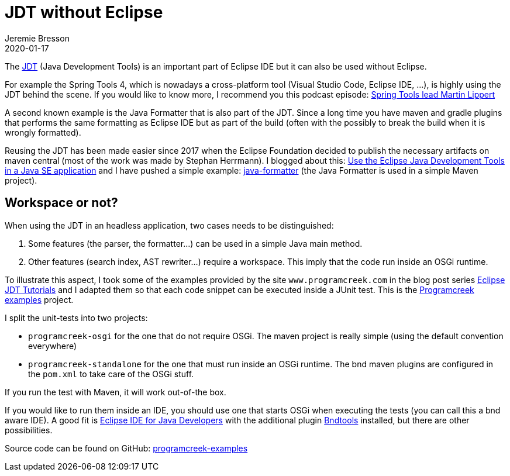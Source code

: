 = JDT without Eclipse
Jeremie Bresson
2020-01-17
:jbake-type: post
:jbake-status: published
:jbake-tags: eclipse, jdt, bnd, maven
:idprefix:
:listing-caption: Listing
:figure-caption: Figure
:experimental:

The link:https://www.eclipse.org/jdt/[JDT] (Java Development Tools) is an important part of Eclipse IDE but it can also be used without Eclipse.

For example the Spring Tools 4, which is nowadays a cross-platform tool (Visual Studio Code, Eclipse IDE, …), is highly using the JDT behind the scene.
If you would like to know more, I recommend you this podcast episode: link:https://soundcloud.com/a-bootiful-podcast/spring-tools-lead-martin-lippert[Spring Tools lead Martin Lippert]

A second known example is the Java Formatter that is also part of the JDT.
Since a long time you have maven and gradle plugins that performs the same formatting as Eclipse IDE but as part of the build (often with the possibly to break the build when it is wrongly formatted).

Reusing the JDT has been made easier since 2017 when the Eclipse Foundation decided to publish the necessary artifacts on maven central (most of the work was made by Stephan Herrmann).
I blogged about this: link:https://jmini.github.io/blog/2017/2017-01-10_use-eclipse-jdt-in-java-app.html[Use the Eclipse Java Development Tools in a Java SE application] and I have pushed a simple example: link:https://github.com/jmini/jdt-experiments/tree/master/java-formatter[java-formatter] (the Java Formatter is used in a simple Maven project).

== Workspace or not?

When using the JDT in an headless application, two cases needs to be distinguished:

1. Some features (the parser, the formatter…) can be used in a simple Java main method.
2. Other features (search index, AST rewriter…) require a workspace. This imply that the code run inside an OSGi runtime.

To illustrate this aspect, I took some of the examples provided by the site `www.programcreek.com` in the blog post series link:https://www.programcreek.com/2011/01/best-java-development-tooling-jdt-and-astparser-tutorials/[Eclipse JDT Tutorials] and I adapted them so that each code snippet can be executed inside a JUnit test. This is the link:https://jmini.github.io/jdt-experiments/#programcreek-examples[Programcreek examples] project.


I split the unit-tests into two projects:

* `programcreek-osgi` for the one that do not require OSGi. The maven project is really simple (using the default convention everywhere)
* `programcreek-standalone` for the one that must run inside an OSGi runtime. The bnd maven plugins are configured in the `pom.xml` to take care of the OSGi stuff.

If you run the test with Maven, it will work out-of-the box.

If you would like to run them inside an IDE, you should use one that starts OSGi when executing the tests (you can call this a bnd aware IDE).
A good fit is link:https://www.eclipse.org/downloads/packages/release/2019-12/r/eclipse-ide-java-developers[Eclipse IDE for Java Developers] with the additional plugin link:https://bndtools.org/[Bndtools] installed, but there are other possibilities.

Source code can be found on GitHub: link:https://github.com/jmini/jdt-experiments/tree/master/programcreek-examples[programcreek-examples]